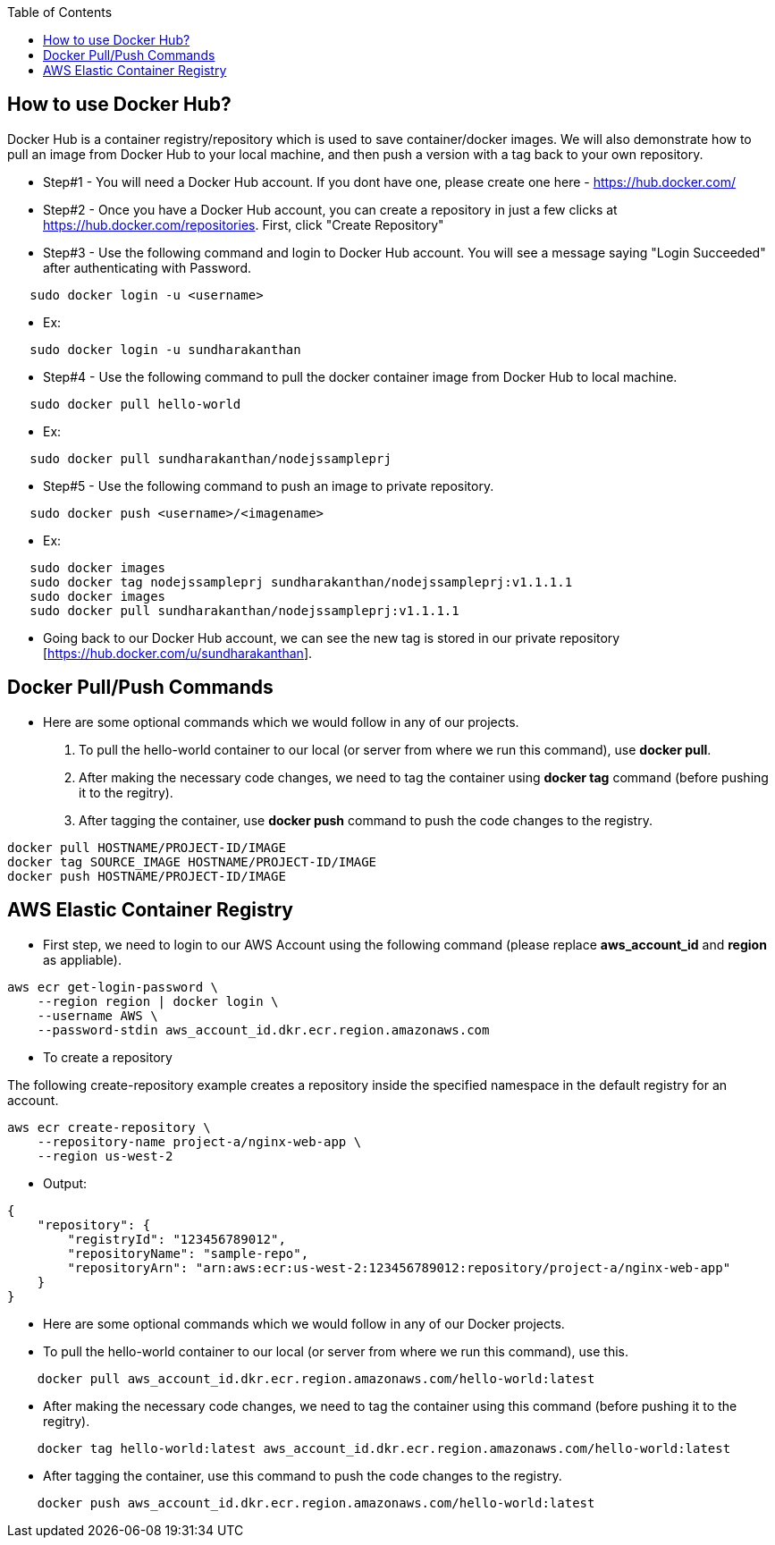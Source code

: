 :toc: macro
toc::[]
:idprefix:
:idseparator: -

== How to use Docker Hub?
Docker Hub is a container registry/repository which is used to save container/docker images. We will also demonstrate how to pull an image from Docker Hub to your local machine, and then push a version with a tag back to your own repository.

* Step#1 - You will need a Docker Hub account. If you dont have one, please create one here - https://hub.docker.com/
* Step#2 - Once you have a Docker Hub account, you can create a repository in just a few clicks at https://hub.docker.com/repositories. First, click "Create Repository"
* Step#3 - Use the following command and login to Docker Hub account. You will see a message saying "Login Succeeded" after authenticating with Password.
[source,shell]
----
   sudo docker login -u <username>
----
   - Ex: 
[source,shell]
----
   sudo docker login -u sundharakanthan
----
* Step#4 - Use the following command to pull the docker container image from Docker Hub to local machine.
[source,shell]
----
   sudo docker pull hello-world
----
   - Ex: 
[source,shell]
----
   sudo docker pull sundharakanthan/nodejssampleprj
----
* Step#5 - Use the following command to push an image to private repository.
[source,shell]
----
   sudo docker push <username>/<imagename>
----
- Ex: 
[source,shell]
----
   sudo docker images
   sudo docker tag nodejssampleprj sundharakanthan/nodejssampleprj:v1.1.1.1
   sudo docker images
   sudo docker pull sundharakanthan/nodejssampleprj:v1.1.1.1
----
* Going back to our Docker Hub account, we can see the new tag is stored in our private repository [https://hub.docker.com/u/sundharakanthan].

== Docker Pull/Push Commands
* Here are some optional commands which we would follow in any of our projects.

1. To pull the hello-world container to our local (or server from where we run this command), use *docker pull*.
2. After making the necessary code changes, we need to tag the container using *docker tag* command (before pushing it to the regitry).
3. After tagging the container, use *docker push* command to push the code changes to the registry.

[source,shell]
----
docker pull HOSTNAME/PROJECT-ID/IMAGE
docker tag SOURCE_IMAGE HOSTNAME/PROJECT-ID/IMAGE
docker push HOSTNAME/PROJECT-ID/IMAGE
----

== AWS Elastic Container Registry
* First step, we need to login to our AWS Account using the following command (please replace *aws_account_id* and *region* as appliable).

[source,shell]
----
aws ecr get-login-password \
    --region region | docker login \
    --username AWS \
    --password-stdin aws_account_id.dkr.ecr.region.amazonaws.com
----
* To create a repository

The following create-repository example creates a repository inside the specified namespace in the default registry for an account.

[source,shell]
----
aws ecr create-repository \ 
    --repository-name project-a/nginx-web-app \ 
    --region us-west-2
----
* Output:
[source,json]
----
{
    "repository": { 
        "registryId": "123456789012",
        "repositoryName": "sample-repo",
        "repositoryArn": "arn:aws:ecr:us-west-2:123456789012:repository/project-a/nginx-web-app"
    }
}
----

* Here are some optional commands which we would follow in any of our Docker projects.

* To pull the hello-world container to our local (or server from where we run this command), use this.

[source,shell]
----
    docker pull aws_account_id.dkr.ecr.region.amazonaws.com/hello-world:latest
----

* After making the necessary code changes, we need to tag the container using this command (before pushing it to the regitry).

[source,shell]
----
    docker tag hello-world:latest aws_account_id.dkr.ecr.region.amazonaws.com/hello-world:latest
----

* After tagging the container, use this command to push the code changes to the registry.

[source,shell]
----
    docker push aws_account_id.dkr.ecr.region.amazonaws.com/hello-world:latest
----

